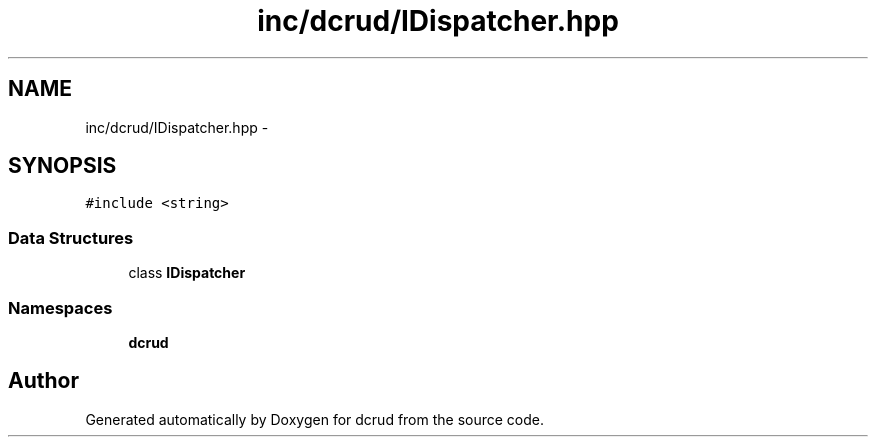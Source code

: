 .TH "inc/dcrud/IDispatcher.hpp" 3 "Sat Jan 9 2016" "Version 0.0.0" "dcrud" \" -*- nroff -*-
.ad l
.nh
.SH NAME
inc/dcrud/IDispatcher.hpp \- 
.SH SYNOPSIS
.br
.PP
\fC#include <string>\fP
.br

.SS "Data Structures"

.in +1c
.ti -1c
.RI "class \fBIDispatcher\fP"
.br
.in -1c
.SS "Namespaces"

.in +1c
.ti -1c
.RI " \fBdcrud\fP"
.br
.in -1c
.SH "Author"
.PP 
Generated automatically by Doxygen for dcrud from the source code\&.
